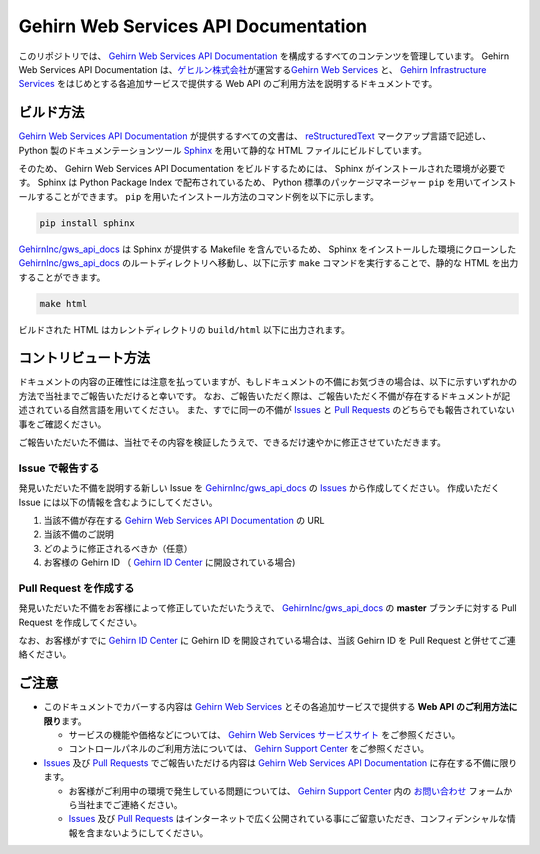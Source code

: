 Gehirn Web Services API Documentation
=====================================

このリポジトリでは、 `Gehirn Web Services API Documentation`_ を構成するすべてのコンテンツを管理しています。
Gehirn Web Services API Documentation は、\ `ゲヒルン株式会社`_\ が運営する\ `Gehirn Web Services`_ と、 `Gehirn Infrastructure Services`_ をはじめとする各追加サービスで提供する Web API のご利用方法を説明するドキュメントです。


ビルド方法
----------

`Gehirn Web Services API Documentation`_ が提供するすべての文書は、 reStructuredText_ マークアップ言語で記述し、 Python 製のドキュメンテーションツール Sphinx_ を用いて静的な HTML ファイルにビルドしています。

そのため、 Gehirn Web Services API Documentation をビルドするためには、 Sphinx がインストールされた環境が必要です。
Sphinx は Python Package Index で配布されているため、 Python 標準のパッケージマネージャー ``pip`` を用いてインストールすることができます。
``pip`` を用いたインストール方法のコマンド例を以下に示します。

.. code-block:: shell

   pip install sphinx

`GehirnInc/gws_api_docs`_ は Sphinx が提供する Makefile を含んでいるため、 Sphinx をインストールした環境にクローンした `GehirnInc/gws_api_docs`_ のルートディレクトリへ移動し、以下に示す ``make`` コマンドを実行することで、静的な HTML を出力することができます。

.. code-block:: shell

   make html

ビルドされた HTML はカレントディレクトリの ``build/html`` 以下に出力されます。


コントリビュート方法
--------------------

ドキュメントの内容の正確性には注意を払っていますが、もしドキュメントの不備にお気づきの場合は、以下に示すいずれかの方法で当社までご報告いただけると幸いです。
なお、ご報告いただく際は、ご報告いただく不備が存在するドキュメントが記述されている自然言語を用いてください。
また、すでに同一の不備が Issues_ と `Pull Requests`_ のどちらでも報告されていない事をご確認ください。

ご報告いただいた不備は、当社でその内容を検証したうえで、できるだけ速やかに修正させていただきます。

Issue で報告する
~~~~~~~~~~~~~~~~

発見いただいた不備を説明する新しい Issue を `GehirnInc/gws_api_docs`_ の Issues_ から作成してください。
作成いただく Issue には以下の情報を含むようにしてください。

#. 当該不備が存在する `Gehirn Web Services API Documentation`_ の URL
#. 当該不備のご説明
#. どのように修正されるべきか（任意）
#. お客様の Gehirn ID （ `Gehirn ID Center`_ に開設されている場合)

Pull Request を作成する
~~~~~~~~~~~~~~~~~~~~~~~

発見いただいた不備をお客様によって修正していただいたうえで、 `GehirnInc/gws_api_docs`_ の **master** ブランチに対する Pull Request を作成してください。

なお、お客様がすでに `Gehirn ID Center`_ に Gehirn ID を開設されている場合は、当該 Gehirn ID を Pull Request と併せてご連絡ください。


ご注意
------

* このドキュメントでカバーする内容は `Gehirn Web Services`_ とその各追加サービスで提供する **Web API のご利用方法に限り**\ ます。

  * サービスの機能や価格などについては、 `Gehirn Web Services サービスサイト <Gehirn Web Services_>`_ をご参照ください。
  * コントロールパネルのご利用方法については、 `Gehirn Support Center`_ をご参照ください。

* Issues_ 及び `Pull Requests`_ でご報告いただける内容は `Gehirn Web Services API Documentation`_ に存在する不備に限ります。

  * お客様がご利用中の環境で発生している問題については、 `Gehirn Support Center`_ 内の `お問い合わせ`_ フォームから当社までご連絡ください。
  * Issues_ 及び `Pull Requests`_ はインターネットで広く公開されている事にご留意いただき、コンフィデンシャルな情報を含まないようにしてください。

.. _Sphinx: http://www.sphinx-doc.org/
.. _reStructuredText: http://docutils.sourceforge.net/rst.html

.. _ゲヒルン株式会社: http://www.gehirn.co.jp/
.. _Gehirn Web Services: https://www.gehirn.jp/
.. _Gehirn Infrastructure Services: https://gis.gehirn.jp/
.. _Gehirn ID Center: https://gic.gehirn.jp/

.. _Gehirn Web Services API Documentation: https://support.gehirn.jp/apidocs/
.. _Gehirn Support Center:  https://support.gehirn.jp/
.. _お問い合わせ: https://support.gehirn.jp/contact/

.. _GehirnInc/gws_api_docs: https://github.com/GehirnInc/gws_api_docs
.. _Issues: https://github.com/GehirnInc/gws_api_docs/issues
.. _Pull Requests: https://github.com/GehirnInc/gws_api_docs/pulls
